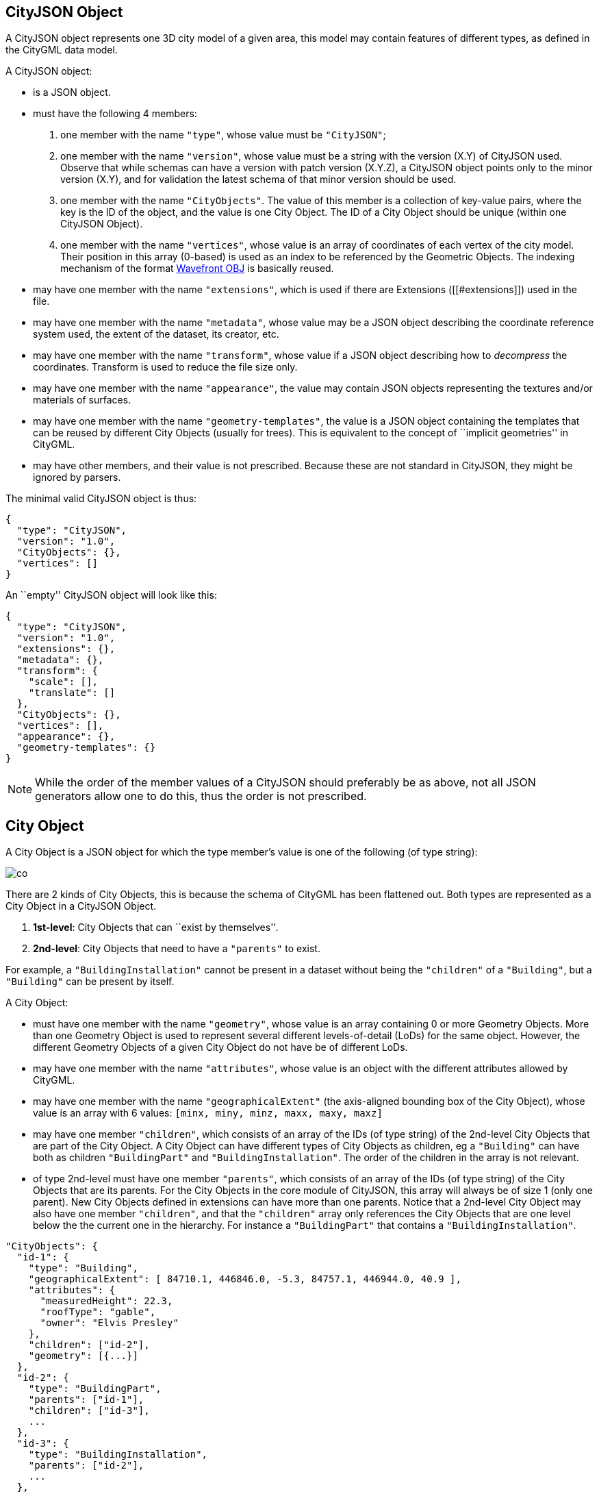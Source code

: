 == CityJSON Object

A CityJSON object represents one 3D city model of a given area, this
model may contain features of different types, as defined in the CityGML
data model.

A CityJSON object:

* is a JSON object.
* must have the following 4 members:
[arabic]
. one member with the name `"type"`, whose value must be `"CityJSON"`;
. one member with the name `"version"`, whose value must be a string
with the version (X.Y) of CityJSON used. Observe that while schemas can
have a version with patch version (X.Y.Z), a CityJSON object points only
to the minor version (X.Y), and for validation the latest schema of that
minor version should be used.
. one member with the name `"CityObjects"`. The value of this member is
a collection of key-value pairs, where the key is the ID of the object,
and the value is one City Object. The ID of a City Object should be
unique (within one CityJSON Object).
. one member with the name `"vertices"`, whose value is an array of
coordinates of each vertex of the city model. Their position in this
array (0-based) is used as an index to be referenced by the Geometric
Objects. The indexing mechanism of the format
https://en.wikipedia.org/wiki/Wavefront_.obj_file[Wavefront OBJ] is
basically reused.
* may have one member with the name `"extensions"`, which is used if
there are Extensions ([[#extensions]]) used in the file.
* may have one member with the name `"metadata"`, whose value may be a
JSON object describing the coordinate reference system used, the extent
of the dataset, its creator, etc.
* may have one member with the name `"transform"`, whose value if a JSON
object describing how to _decompress_ the coordinates. Transform is used
to reduce the file size only.
* may have one member with the name `"appearance"`, the value may
contain JSON objects representing the textures and/or materials of
surfaces.
* may have one member with the name `"geometry-templates"`, the value is
a JSON object containing the templates that can be reused by different
City Objects (usually for trees). This is equivalent to the concept of
``implicit geometries'' in CityGML.
* may have other members, and their value is not prescribed. Because
these are not standard in CityJSON, they might be ignored by parsers.

The minimal valid CityJSON object is thus:

[source,javascript]
----
{
  "type": "CityJSON",
  "version": "1.0",
  "CityObjects": {},
  "vertices": []
}
----

An ``empty'' CityJSON object will look like this:

[source,js]
----
{
  "type": "CityJSON",
  "version": "1.0",
  "extensions": {},
  "metadata": {},
  "transform": {
    "scale": [],
    "translate": []
  },
  "CityObjects": {},
  "vertices": [],
  "appearance": {},
  "geometry-templates": {}
}
----

[NOTE]
While the order of the member values of a CityJSON should
preferably be as above, not all JSON generators allow one to do this,
thus the order is not prescribed.

== City Object

A City Object is a JSON object for which the type member’s value is one
of the following (of type string):

image::figs/co.svg[]

There are 2 kinds of City Objects, this is because the schema of CityGML
has been flattened out. Both types are represented as a City Object in a
CityJSON Object.

[arabic]
. *1st-level*: City Objects that can ``exist by themselves''.
. *2nd-level*: City Objects that need to have a `"parents"` to exist.

For example, a `"BuildingInstallation"` cannot be present in a dataset
without being the `"children"` of a `"Building"`, but a `"Building"` can
be present by itself.

A City Object:

* must have one member with the name `"geometry"`, whose value is an
array containing 0 or more Geometry Objects. More than one Geometry
Object is used to represent several different levels-of-detail (LoDs)
for the same object. However, the different Geometry Objects of a given
City Object do not have be of different LoDs.
* may have one member with the name `"attributes"`, whose value is an
object with the different attributes allowed by CityGML.
* may have one member with the name `"geographicalExtent"` (the
axis-aligned bounding box of the City Object), whose value is an array
with 6 values: `[minx, miny, minz, maxx, maxy, maxz]`
* may have one member `"children"`, which consists of an array of the
IDs (of type string) of the 2nd-level City Objects that are part of the
City Object. A City Object can have different types of City Objects as
children, eg a `"Building"` can have both as children `"BuildingPart"`
and `"BuildingInstallation"`. The order of the children in the array is
not relevant.
* of type 2nd-level must have one member `"parents"`, which consists of
an array of the IDs (of type string) of the City Objects that are its
parents. For the City Objects in the core module of CityJSON, this array
will always be of size 1 (only one parent). New City Objects defined in
extensions can have more than one parents. Notice that a 2nd-level City
Object may also have one member `"children"`, and that the `"children"`
array only references the City Objects that are one level below the the
current one in the hierarchy. For instance a `"BuildingPart"` that
contains a `"BuildingInstallation"`.

[source,javascript]
----
"CityObjects": {
  "id-1": {
    "type": "Building",
    "geographicalExtent": [ 84710.1, 446846.0, -5.3, 84757.1, 446944.0, 40.9 ], 
    "attributes": { 
      "measuredHeight": 22.3,
      "roofType": "gable",
      "owner": "Elvis Presley"
    },
    "children": ["id-2"],
    "geometry": [{...}]
  },
  "id-2": {
    "type": "BuildingPart", 
    "parents": ["id-1"],
    "children": ["id-3"],
    ...
  },
  "id-3": {
    "type": "BuildingInstallation", 
    "parents": ["id-2"],
    ...
  },
  "id-4": {
    "type": "LandUse", 
    ...
  }
}
----

A minimal valid City Object (`"Building"` in this case, but any
1st-level could apply) is:

[source,javascript]
----
{
  "type": "Building", 
  "geometry": []
}
----

And a minimal 2nd-level valid City Object (`"BuildingPart"` in this
case, but any 2nd-level could apply) is:

[source,javascript]
----
{
  "type": "BuildingPart", 
  "parents": ["id-parent"],
  "geometry": []
}
----

=== Attributes

The attributes prescribed by CityGML differ per City Object, and can be
seen either in the
https://portal.opengeospatial.org/files/?artifact_id=47842[official
CityGML documentation v2.0.0] or in the schemas of CityJSON.

In CityJSON, any other attributes not prescribed by the CityGML data
model can be added with a JSON key-value pair (``owner'' in the example
above is one such attribute) in the `"attributes"` of a City Object.

All the City Objects have the following 3 possible attributes:

[arabic]
. `"class"`
. `"function"`
. `"usage"`

While CityGML does not prescribe the values for these, the Annex C of
the https://portal.opengeospatial.org/files/?artifact_id=47842[official
CityGML documentation v2.0.0] provides code lists that can be used. In
CityJSON, as can be seen in the schemas, the values should be a string,
thus either the name of the values should be used, or the code as a
string:

[source,javascript]
----
"CityObjects": {
  "id-1": {
    "type": "LandUse", 
    "attributes": { 
      "function": "Industry and Business"
    },
    "geometry": [{...}]
  },
  "id-2": {
    "type": "WaterBody", 
    "attributes": { 
      "class": "1010"
    },
    "geometry": [{...}]
  }
}
----

=== Building

Three City Objects are related to buildings: `"Building"`,
`"BuildingPart"`, and `"BuildingInstallation"`.

The geometry of both `"Building"` and `"BuildingPart"` can only be
represented with these Geometry Objects: (1) `"Solid"`, (2)
`"CompositeSolid"`, (3) `"MultiSurface"`.

The geometry of a `"BuildingInstallation"` object can be represented
with any of the Geometry Objects.

A City Object of type `"Building"` or `"BuildingPart"` may have a member
`"address"`, whose value is a JSON object describing the address. One
location (a `"MultiPoint"`) can be given, for instance to position the
front door inside the building.

As is the case in CityGML, the address information is specified using
the http://xml.coverpages.org/xnal.html[xAL address standard].

[source,javascript]
----
"CityObjects": {
  "id-1": {
    "type": "Building", 
    "attributes": { 
      "roofType": "gable"
    },
    "geographicalExtent": [ 84710.1, 446846.0, -5.3, 84757.1, 446944.0, 40.9 ],
    "children": ["id-56", "id-832", "mybalcony"]
  },
  "id-56": {
    "type": "BuildingPart", 
    "parents": ["id-1"],
    ...
  },
  "mybalcony": {
    "type": "BuildingInstallation", 
    "parents": ["id-1"],
    ...
  }
}
----

[source,javascript]
----
{
  "type": "Building", 
  "address": {
    "CountryName": "Canada",
    "LocalityName": "Chibougamau",
    "ThoroughfareNumber": "1",
    "ThoroughfareName": "rue de la Patate",
    "PostalCode": "H0H 0H0"
  },
}
----

=== Transportation

CityJSON uses 3 classes related to transportation (`"Road"`,
`"Railway"`, `"TransportSquare"`) and omits the ``Track'' from CityGML
because it simply can be a road with specific attributes.
`"TransportSquare"` is used to model for instance parking lots and
squares.

In CityGML, each of the 3 classes can have a number of ``TrafficArea''
and ``AuxiliaryTrafficArea'', which are defined as new surfaces. In
CityJSON, these surfaces do not need to be defined again since the road
surfaces become Semantic Surface Objects (with type `"TrafficArea"` or
`"AuxiliaryTrafficArea"`). That is, the surface representing a road
should be split into sub-surfaces (therefore forming a `"MultiSurface"`
or a `"CompositeSurface"`), and each of the sub-surfaces has semantics.

The geometry of a City Object of type `"Road"`, `"Railway"`,
`"TransportSquare"` can be of types `"MultiSurface"`,
`"CompositeSurface"` or `"MultiLineString"`.

[source,javascript]
----
"ma_rue": {
  "type": "Road", 
  "geometry": [{
    "type": "MultiSurface",
    "lod": 2,
    "boundaries": [
       [[0, 3, 2, 1, 4]], [[4, 5, 6, 666, 12]], [[0, 1, 5]], [[20, 21, 75]]
    ]
  }],
  "semantics": {
    "surfaces": [
      {
        "type": "TrafficArea",
        "surfaceMaterial": ["asphalt"],
        "function": "road"
      },
      {
        "type": "AuxiliaryTrafficArea",
        "function": "green areas"
      },
      {
        "type": "TrafficArea",
        "surfaceMaterial": ["dirt"],
        "function": "road"
      }
    ],
    "values": [0, 1, null, 2]
  }
}
----

=== TINRelief

The geometry of a City Object of type `"TINRelief"` can only be of type
`"CompositeSurface"`.

CityJSON does not define a specific Geometry Object for a TIN
(triangulated irregular network), it is simply a CompositeSurface for
which every surface is a triangle (thus a polygon having 3 vertices, and
no interior ring).

Notice that in practice any `"CompositeSurface"` is allowed for encoding
a terrain, and that arbitrary polygons could also be used (not just
triangles).

[source,javascript]
----
"myterrain01": {
  "type": "TINRelief", 
  "geographicalExtent": [ 84710.1, 446846.0, -5.3, 84757.1, 446944.0, 40.9 ],
  "geometry": [{
    "type": "CompositeSurface",
    "lod": 2,
    "boundaries": [
       [[0, 3, 2]], [[4, 5, 6]], [[0, 1, 5]], [[1, 2, 6]], [[2, 3, 7]], [[3, 0, 4]]
    ]
  }]    
}
----

=== WaterBody

The geometry of a City Object of type `"WaterBody"` can be of types:
`"MultiLineString"`, `"MultiSurface"`, `"CompositeSurface"`, `"Solid"`,
or `"CompositeSolid"`.

[source,javascript]
----
"mygreatlake": {
  "type": "WaterBody", 
  "attributes": {
    "usage": "leisure",
  },
  "geometry": [{
    "type": "Solid",
    "lod": 2,
    "boundaries": [
      [ [[0, 3, 2, 1]], [[4, 5, 6, 7]], [[0, 1, 5, 4]] ]
    ]
  }]    
}               
----

=== LandUse

The geometry of a City Object of type `"LandUse"` can be of type
`"MultiSurface"` or `"CompositeSurface"`.

[source,javascript]
----
"oneparcel": {
  "type": "LandUse", 
  "geometry": [{
    "type": "MultiSurface",
    "lod": 1,
    "boundaries": [
      [[0, 3, 2, 1]], [[4, 5, 6, 7]], [[0, 1, 5, 4]]
    ]
  }]    
}
----

=== PlantCover

The geometry of a City Object of type `"PlantCover"` can be of type
`"MultiSurface"` or `"MultiSolid"`.

[source,javascript]
----
"plants": {
  "type": "PlantCover", 
  "attributes": { 
    "averageHeight": 11.05
  },
  "geometry": [{
    "type": "MultiSolid",
    "lod": 2,
    "boundaries": [
      [
        [ [[0, 3, 2, 1]], [[4, 5, 6, 7]], [[0, 1, 5, 4]], [[10, 13, 22, 31]] ]
      ],
      [
        [ [[5, 34, 31, 12]], [[44, 54, 62, 74]], [[10, 111, 445, 222]], [[111, 123, 922, 66]] ]
      ]  
    ]
  }]    
}
----

=== SolitaryVegetationObject

The geometry of a City Object of type `"SolitaryVegetationObject"` can
be any of the following: `"MultiPoint"`, `"MultiLineString"`,
`"MultiSurface"`, `"CompositeSurface"`, `"Solid"`, or
`"CompositeSolid"`.

[source,javascript]
----
"onebigtree": {
  "type": "SolitaryVegetationObject", 
  "attributes": { 
    "trunkDiameter": 5.3,
    "crownDiameter": 11.0
  },
  "geometry": [{
    "type": "MultiPoint",
    "lod": 0,
    "boundaries": [1]
  }]
}
----

=== CityFurniture

The geometry of a City Object of type `"CityFurniture"` can be any of
the following: `"MultiPoint"`, `"MultiLineString"`, `"MultiSurface"`,
`"CompositeSurface"`, `"Solid"`, or `"CompositeSolid"`.

[source,javascript]
----
"stop": {
  "type": "CityFurniture", 
  "attributes": { 
    "function": "bus stop"
  },
  "geometry": [{
    "type": "MultiSurface",
    "lod": 2,
    "boundaries": [
      [[0, 3, 2, 1]], [[4, 5, 6, 7]], [[0, 1, 5, 4]]
    ]
  }]
}
----

=== GenericCityObject

The geometry of a City Object of type `"GenericCityObject"` can be any
of the following: `"MultiPoint"`, `"MultiLineString"`, `"MultiSurface"`,
`"CompositeSurface"`, `"Solid"`, or `"CompositeSolid"`.

[source,javascript]
----
"whatisthat": {
  "type": "GenericCityObject", 
  "attributes": { 
    "usage": "it's not clear"
  },
  "geometry": [{
    "type": "CompositeSurface",
    "lod": 1,
    "boundaries": [
      [[0, 3, 2, 1]], [[4, 5, 6, 7]], [[0, 1, 5, 4]]
    ]
  }]
}
----

=== Bridge

Four City Objects are related to bridges: `"Bridge"`, `"BridgePart"`,
`"BridgeInstallation"`, and `"BridgeConstructionElement"`.

The geometry of both `"Bridge"` and `"BridgePart"` can only be
represented with these Geometry Objects: (1) `"Solid"`, (2)
`"CompositeSolid"`, (3) `"MultiSurface"`.

The geometry of a `"BridgeInstallation"` or
`"BridgeConstructionElement"` object can be represented with any of the
Geometry Objects.

A City Object of type `"Bridge"` or `"BridgePart"` may have a member
`"address"`, whose value is a JSON object describing the address. One
location (a `"MultiPoint"`) can be given, for instance to locate the
front door inside the building.

[source,javascript]
----
"CityObjects": {
  "LondonTower": {
    "type": "Bridge", 
    "address": {
      "CountryName": "UK",
      "LocalityName": "London"
    },
    "children": ["Bext1", "Bext2", "Inst-2017-11-14"],
    "geometry": [{
      "type": "MultiSurface",
      "lod": 2,
      "boundaries": [
        [[0, 3, 2, 1]], [[4, 5, 6, 7]], [[0, 1, 5, 4]], [[1, 2, 6, 5]], [[2, 3, 7, 6]], [[3, 0, 4, 7]]
      ]
    }]    
  }
}
----

=== Tunnel

Three City Objects are related to tunnels: `"Tunnel"`, `"TunnelPart"`,
and `"TunnelInstallation"`.

The geometry of both `"Tunnel"` and `"TunnelPart"` can only be
represented with these Geometry Objects: (1) `"Solid"`, (2)
`"CompositeSolid"`, (3) `"MultiSurface"`.

The geometry of a `"TunnelInstallation"` object can be represented with
any of the Geometry Objects.

[source,javascript]
----
"CityObjects": {
  "Lærdalstunnelen": {
    "type": "Tunnel", 
    "attributes": { 
      "yearOfConstruction": 2000,
      "length": "24.5km"
    },
    "children": ["stoparea1"],
    "geometry": [{
      "type": "Solid",
      "lod": 2,
      "boundaries": [
        [ [[0, 3, 2, 1]], [[4, 5, 6, 7]], [[0, 1, 5, 4]] ]
      ]
    }] 
  }
}
----

=== CityObjectGroup

The CityGML concept of _groups_, where City Objects are aggregated based
on certain criteria (think of a neighbourhood for instance), is possible
in CityJSON. As in CityGML, the group is a City Object, and it can
contain, if needed, a geometry (the polygon representing the
neighbourhood for instance).

A City Object of type `"CityObjectGroup"` must have a member
`"members"`, whose value is an array of the IDs of the City Objects that
the group contains. Since a `"CityObjectGroup"` is also a City Object,
it can be part of another group.

[source,javascript]
----
"CityObjects": {
  "my-neighbourhood": {
    "type": "CityObjectGroup",
    "members": ["building1", "building2", "building666"]
  }
}
----

As for other City Objects, a City Object of type `"CityObjectGroup"` may
have a member `"geometry"`, although only one geometry is allowed in the
array of geometries. The `"lod"` property is rather meaningless, but is
used to enforce uniformity with all the other geometries. This geometry
could for instance be used to represent the boundary of a neighbourhood
in a city, and each building in it is listed in the group.

[source,javascript]
----
"CityObjects": {
  "my-neighbourhood": {
    "type": "CityObjectGroup",
    "members": ["building1", "building2"],
    "geometry": [{
      "type": "MultiSurface",
      "lod": 2,
      "boundaries": [ [[2, 4, 5]] ]
    }]
  }
}
----

== Geometry Objects

CityJSON defines the following 3D geometric primitives, all of which are
embedded in 3D space (and therefore their vertices have _(x, y, z)_
coordinates). The indexing mechanism of the format
https://en.wikipedia.org/wiki/Wavefront_.obj_file[Wavefront OBJ] is
reused, that is a geometry does not store the locations of its vertices,
but points to a vertex in a list (property `"vertices"` in the CityJSON
Object).

As is the case in CityGML, only linear and planar primitives are
allowed; no curves or parametric surfaces can be represented.

A Geometry object is a JSON object for which the type member’s value is
one of the following:

[arabic]
. `"MultiPoint"`
. `"MultiLineString"`
. `"MultiSurface"`
. `"CompositeSurface"`
. `"Solid"`
. `"MultiSolid"`
. `"CompositeSolid"`
. `"GeometryInstance"` (this is another type with different properties,
see [[#geometry-templates]])

A Geometry object:

* must have one member with the name `"lod"`, whose value is a number
identifying the level-of-detail (LoD) of the geometry. This can be
either an integer (following the CityGML standards), or a number
following the https://3d.bk.tudelft.nl/lod[improved LoDs by TU Delft]
* must have one member with the name `"boundaries"`, whose value is a
hierarchy of arrays (the depth depends on the Geometry object) with
integers. An integer refers to the index in the `"vertices"` array of
the CityJSON object, and it is 0-based (ie the first element in the
array has the index ``0'', the second one ``1'', etc.).
* may have one member `"semantics"`, whose value is a JSON Object, as
defined below.
* may have one member `"material"`, whose value is a JSON Object, as
defined below.
* may have one member `"texture"`, whose value is a JSON Object, as
defined below.

[NOTE]
There is _no_ Geometry Object for MultiGeometry. Instead, for the
`"geometry"` member of a CityObject, the different geometries may be
enumerated in the array (all with the same value for the member
`"lod"`).

=== The coordinates of the vertices

A CityJSON must have one member named `"vertices"`, whose value is an
array of coordinates of each vertex of the city model. Their position in
this array (0-based) is used to represent the Geometric Objects.

* one vertex must be an array with exactly 3 values, representing the
_(x,y,z)_ location of the vertex.
* the array of vertices may be empty.
* vertices may be repeated

[source,javascript]
----
"vertices": [
  [0.0, 0.0, 0.0],
  [1.0, 0.0, 0.0],
  [0.0, 0.0, 0.0],
  ...
  [1.0, 0.0, 0.0],
  [8523.134, 487625.134, 2.03]
]
----

=== Arrays to represent boundaries

The depth of the hierarchy of arrays depends on the Geometry object, and
is as follows.

* A `"MultiPoint"` has an array with the indices of the vertices; this
array can be empty.
* A `"MultiLineString"` has an array of arrays, each containing the
indices of a LineString
* A `"MultiSurface"`, or a `"CompositeSurface"`, has an array containing
surfaces, each surface is modelled by an array of array, the first array
being the exterior boundary of the surface, and the others the interior
boundaries.
* A `"Solid"` has an array of shells, the first array being the exterior
shell of the solid, and the others the interior shells. Each shell has
an array of surfaces, modelled in the exact same way as a
MultiSurface/CompositeSurface.
* A `"MultiSolid"`, or a `"CompositeSolid"`, has an array containing
solids, each solid is modelled as above.

[NOTE]
JSON does not allow comments, the comments in the example below
(C++ style: `//-- my comments`) are only to explain the cases, and
should be removed.

[source,javascript]
----
{
  "type": "MultiPoint",
  "lod": 1,
  "boundaries": [2, 44, 0, 7]
}
----

[source,javascript]
----
{
  "type": "MultiLineString",
  "lod": 1,
  "boundaries": [
    [2, 3, 5], [77, 55, 212]
  ]  
}
----

[source,javascript]
----
{
  "type": "MultiSurface",
  "lod": 2,
  "boundaries": [
    [[0, 3, 2, 1]], [[4, 5, 6, 7]], [[0, 1, 5, 4]]
  ]
}
----

[source,javascript]
----
{
  "type": "Solid",
  "lod": 2,
  "boundaries": [
    [ [[0, 3, 2, 1, 22]], [[4, 5, 6, 7]], [[0, 1, 5, 4]], [[1, 2, 6, 5]] ], //-- exterior shell
    [ [[240, 243, 124]], [[244, 246, 724]], [[34, 414, 45]], [[111, 246, 5]] ] //-- interior shell
  ]
}
----

[source,javascript]
----
{
  "type": "CompositeSolid",
  "lod": 3,
  "boundaries": [
    [ //-- 1st Solid
      [ [[0, 3, 2, 1, 22]], [[4, 5, 6, 7]], [[0, 1, 5, 4]], [[1, 2, 6, 5]] ],
      [ [[240, 243, 124]], [[244, 246, 724]], [[34, 414, 45]], [[111, 246, 5]] ]
    ],
    [ //-- 2st Solid
      [ [[666, 667, 668]], [[74, 75, 76]], [[880, 881, 885]], [[111, 122, 226]] ] 
    ]    
  ]
}
----

=== Semantics of geometric primitives

A Semantic Object is a JSON object representing the semantics of a
primitive of a geometry (e.g. a surface of a building). It may also
represent other attributes of the primitive (e.g. the slope of the roof
or the solar potential). For surfacic and volumetric geometries
(e.g. `MultiSurface`, `Solid` and `MultiSolid`), a primitive is a
surface. If a geometry is a `MultiPoint` or a `MultiLineString`, then
the primitives are its respective sub-parts: points and linestrings.

A Semantic Object:

* must have one member with the name `"type"`, whose value is one of the
allowed value. These depend on the City Object, see below.
* may have an attribute `"parent"`, whose value is an integer pointing
to another Semantic Object of the same geometry (index of it, 0-based).
This is used to explicitly represent to which wall or roof a window or
door belongs to; there can be only one parent.
* may have an attribute `"children"`, whose value is an array of
integers pointing to other Semantic Objects of the same geometry (index
of it, 0-based). This is used to explicitly represent the openings
(windows and doors) of walls and roofs.
* may have other attributes in the form of a JSON key-value pair, where
the value must not be a JSON object (but a
string/number/integer/boolean).

[source,javascript]
----
{
  "type": "RoofSurface",
  "slope": 16.4,
  "children": [2, 37],
  "solar-potential": 5
}

{
  "type": "Window",
  "parent": 2,
  "type-glass": "HR++"
}
----

`"Building"`, `"BuildingPart"`, and `"BuildingInstallation"` can have
the following semantics for (LoD0 to LoD3; LoD4 is omitted):

* `"RoofSurface"`
* `"GroundSurface"`
* `"WallSurface"`
* `"ClosureSurface"`
* `"OuterCeilingSurface"`
* `"OuterFloorSurface"`
* `"Window"`
* `"Door"`

For `"WaterBody"`:

* `"WaterSurface"`
* `"WaterGroundSurface"`
* `"WaterClosureSurface"`

For Transportation (`"Road"`, `"Railway"`, `"TransportSquare"`):

* `"TrafficArea"`
* `"AuxiliaryTrafficArea"`

Because in one given City Object (say a `"Building"`) several primitives
can have the same semantics (think of a complex building that has been
triangulated, there can be dozens of triangles used to model the same
surface), a Semantic Object has to be declared once, and each of the
primitives that are represented by it points to it. This is achieved by
first declaring all the Semantic Objects in an array, and then having an
array where each primitive links to Semantic Objects (position in the
array).

A Geometry object:

* may have one member with the name `"semantics"`, whose values are two
properties: `"surfaces"` and `"values"`. Both have to be present.
* the value of `"surfaces"` is an array of Semantic Objects.
* the value of `"values"` is a hierarchy of arrays with integers. The
depth depends on the Geometry object: for `MultiPoint` and
`MultiLineString` this is a simple array of integers; for any other
geometry type it is two less than the array `"boundaries"`. An integer
refers to the index in the `"surfaces"` array of the same geometry, and
it is 0-based. If one surface has no semantics, a value of `null` must
be used.

[NOTE]
*CAUTION:* For legacy reasons, we use `"surfaces"` to name the
array of Semantic Object. Nevertheless, this property is used for points
and linestrings of `MultiPoints` and `MultiLineStrings`, as well.

[source,javascript]
----
{
  "type": "MultiSurface",
  "lod": 2,
  "boundaries": [
    [[0, 3, 2, 1]], [[4, 5, 6, 7]], [[0, 1, 5, 4]], [[0, 2, 3, 8]], [[10, 12, 23, 48]]
  ],
  "semantics": {
    "surfaces" : [
      {
        "type": "WallSurface",
        "slope": 33.4,
        "children": [2]
      }, 
      {
        "type": "RoofSurface",
        "slope": 66.6
      },
      {
        "type": "Door",
        "parent": 0,
        "colour": "blue"
      }
    ],
    "values": [0, 0, null, 1, 2]
  }
}
----

[NOTE]
A `null` value is used to specify that a given surface has no
semantics, but to avoid having arrays filled with `null`, it is also
possible to specify `null` for a shell or a whole Solid in a MultiSolid,
the `null` propagates to the nested arrays.

[source,javascript]
----
{
   "type": "CompositeSolid",
   "lod": 2,
   "boundaries": [
     [ //-- 1st Solid
       [ [[0, 3, 2, 1, 22]], [[4, 5, 6, 7]], [[0, 1, 5, 4]], [[1, 2, 6, 5]] ]
     ],
     [ //-- 2nd Solid
       [ [[666, 667, 668]], [[74, 75, 76]], [[880, 881, 885]], [[111, 122, 226]] ] 
     ]    
   ],
   "semantics": {
     "surfaces" : [
       {      
         "type": "RoofSurface",
       }, 
       {
         "type": "WallSurface",
       }
     ],
     "values": [
       [ //-- 1st Solid
         [0, 1, 1, null]
       ],
       [ //-- 2nd Solid get all null values
         null
       ]
     ]
   }
 }  
----

=== Geometry templates

CityGML’s Implicit Geometries, better known in computer graphics as
_templates_, are one method to compress files since the geometries (such
as benches, lamp posts, and trees), need only be defined once. In
CityJSON, they are implemented differently from what is specified in
CityGML: they are defined separately in the file, and each template can
be reused. By contrast, in CityGML, the geometry used for a given City
Object is reused by other City Objects, there is thus no central
location where all templates are stored.

The Geometry Templates are defined as a JSON object that:

* must have one member with the name `"templates"`, whose value is an
array of Geometry Objects.
* must have one member with the name `"vertices-templates"`, whose value
is an array of coordinates of each vertex of the templates (0-based
indexing). The reason the vertices index are not global is to ensure
that operations on the vertices (eg for CRS transformation, for
[[#transform-object]], or calculating the bounding box of a dataset)
will not be affected by the templates (since they will often be defined
locally, and translated/rotated/scaled to their final position).

[source,javascript]
----
"geometry-templates": {
  "templates": [
    {
      "type": "MultiSurface",
      "lod": 2,
      "boundaries": [ 
         [[0, 3, 2, 1]], [[4, 5, 6, 7]], [[0, 1, 5, 4]]
      ]
    },
    {
      "type": "MultiSurface",
      "lod": 1,
      "boundaries": [ 
         [[1, 2, 6, 5]], [[2, 3, 7, 6]], [[3, 0, 4, 7]]
      ]
    }
  ],
  "vertices-templates": [
    [0.0, 0.5, 0.0],
    ...
    [1.0, 1.0, 0.0],
    [0.0, 1.0, 0.0]
  ]
}
----

A given template can be used as the geometry (or as one of the
geometries) of a City Object. A new JSON object of type
`"GeometryInstance"` is defined, and it:

* must have one member with the name `"template"`, whose value is the
position of the template in the `"geometry-templates"` (0-indexing).
* must have one member with the name `"boundaries"`, whose value is an
array containing only one vertex index, which refers to one vertex in
the `"vertices"` property of a CityJSON file. (This is the reference
point from which the transformations are applied, it is the
``referencePoint'' in CityGML.)
* must have one member with the name `"transformationMatrix"`, whose
value is a 4x4 matrix (thus 16 values in an array) defining the the
rotation/translation/scaling of the template (as defined in the CityGML
2.0.0 documentation).

[source,javascript]
----
{
  "type": "SolitaryVegetationObject", 
  "geometry": [
    {
      "type": "GeometryInstance",
      "template": 0,
      "boundaries": [372]
      "transformationMatrix": [
        2.0, 0.0, 0.0, 0.0,
        0.0, 2.0, 0.0, 0.0,
        0.0, 0.0, 2.0, 0.0,
        0.0, 0.0, 0.0, 1.0
      ]
    }
  ]
}
----

[NOTE]
The CityJSON website has a
https://www.cityjson.org/help/dev/realcoords/[page to help developers to
calculate coordinates] for Geometry Templates and other Geometry
Objects.

== Transform Object

To reduce the size of a CityJSON object (and thus the size of files), it
is possible to represent the coordinates of the vertices with integer
values, and store the scale factor and the translation needed to obtain
the original coordinates (stored with floats/doubles). To use
compression, a CityJSON object may have one member `"transform"`, whose
values are 2 mandatory JSON objects (`"scale"` and `"translate"`), both
arrays with 3 values.

The
https://github.com/topojson/topojson-specification/blob/master/README.md#212-transforms[scheme
of TopoJSON (called quantization)] is reused, and here we simply add a
third coordinate because our vertices are embedded in 3D space.

If a CityJSON object has a member `"transform"`, then only the
`"vertices"` at the root of the CityJSON object are affected, the
vertices for the Geometric templates and textures are not.

To obtain the real position of a given vertex _v_, we must take the 3
values _vi_ listed in the `"vertices"` member and:

....
v[0] = (vi[0] * ["transform"]["scale"][0]) + ["transform"]["translate"][0]
v[1] = (vi[1] * ["transform"]["scale"][1]) + ["transform"]["translate"][1]
v[2] = (vi[2] * ["transform"]["scale"][2]) + ["transform"]["translate"][2]
....

If the CityJSON file does not have a `"transform"` member, then the
values of the vertices must be read as-is.

[source,javascript]
----
"transform": {
    "scale": [0.01, 0.01, 0.01],
    "translate": [4424648.79, 5482614.69, 310.19]
}
----

== Metadata

The metadata related to the 3D city model may be stored in a JSON object
that may have different members, as follows. Many of the members in
https://www.iso.org/standard/53798.html[ISO19115] are used, and a few
are added because they are useful in 3D in a city modelling context (eg
`"presentLoDs"` and `"thematicModels"`). To see all the possible ones,
look at the schema file
https://3d.bk.tudelft.nl/schemas/cityjson/[metadata.schema.json] of a
given version.

[source,javascript]
----
"metadata": {
  "datasetTitle": "3D city model of Chibougamau, Canada",
  "datasetReferenceDate": "1977-02-28",
  "geographicLocation": "Chibougamau, Québec, Canada",
  "referenceSystem": "urn:ogc:def:crs:EPSG::2355",
  "geographicalExtent": [ 84710, 346846, 5, 84757, 346944, 40 ],
  "datasetPointOfContact": {
    "contactName": "3D Geoinformation Group",
    "phone": "+31-6666666666",
    "address": "Delft University of Technology, the Netherlands",
    "emailAddress": "elvis@tudelft.nl",
    "contactType": "organization",
    "website": "https://3d.bk.tudelft.nl"
  },
  "metadataStandard": "ISO 19115 - Geographic Information - Metadata",
  "metadataStandardVersion": "ISO 19115:2014(E)"
}
----

=== CRS

The coordinate reference system (CRS) may be given as a string.
http://www.opengeospatial.org/ogcna/[OGC CRS URNs] such as
`"urn:ogc:def:crs:EPSG::7415"` are favoured over the legacy ones such as
`"EPSG:7415"`:

For instance, for the
http://www.spatialreference.org/ref/epsg/7415/[Dutch national CRS in
3D]:

[source,javascript]
----
"metadata": {
  "referenceSystem": "urn:ogc:def:crs:EPSG::7415"
}
----

Be aware that the CRS should be a three-dimensional one, ie the
elevation/height values should be with respect to a specific datum.

[NOTE]
Unlike in (City)GML where each object can have a different CRS (eg
a wall of a building could theoretically have a different from the other
walls used to represent the building), in CityJSON all the city objects
need to be in the same CRS.

=== Geographic Extent (bbox)

While this can be extracted from the dataset itself, it is useful to
store it. It may be stored as an array with 6 values:
`[minx, miny, minz, maxx, maxy, maxz]`

[source,javascript]
----
"metadata": {
  "geographicalExtent": [ 84710.1, 446846.0, -5.3, 84757.1, 446944.0, 40.9 ]
}
----

=== Geographic location

The name of an area or a city.

[source,javascript]
----
"metadata": {
  "geographicLocation": "Chibougamau, Québec, Canada"
}
----

=== Topic Category

A one-word category, the possible values are enumerated in the Table
B.3.30 of the https://www.iso.org/standard/53798.html[ISO19115-1:2014
document]

[source,javascript]
----
"metadata": {
  "datasetTopicCategory": "planningCadastre"
}
----

=== Lineage

It is possible to give the lineage of one or more city objects in the
datasets. This allows us to document how certain city objects were
reconstructed; if many were with the same method then their IDs should
simply be listed in `"featureID"`.

[source,javascript]
----
"lineage": [
  {
    "featureIDs": ["id-1", "id-2", "id-8235"],
    "source": [
      {
        "description": "Source of Terrain Data",
        "sourceSpatialResolution": "10 points/m2",
        "sourceReferenceSystem": "urn:ogc:def:crs:EPSG::4326"
      }
    ],
    "processStep": {
      "description" : "Processing of Terrain Data using 3dfier",
      "processor": {
        "contactName": "3D Geoinformation Group",
    "phone": "+31-6666666666",
      "address": "Delft University of Technology, the Netherlands",
      "emailAddress": "3d.bk@tudelft.nl",
      "contactType": "organization",
      "website": "https://3d.bk.tudelft.nl"
      }
    }
  }
 ]
----

[NOTE]
====
JSON does not have a date type, and thus the representations
defined by https://tools.ietf.org/html/rfc3339#section-5.6[RFC 3339,
Section 5.6] should be used. A simple date is `"full-date"` (thus
`"1977-07-11"` as a string), and should be used for the metadata above.

Other attributes in a CityJSON object can also have a date with a time,
and such an attribute is specified as a `"full-time"`. For example
`"1985-04-12T23:20:50.52Z"` (stored as a string).
====


== Appearance Object

Both textures and materials are supported in CityJSON, and the same
mechanisms used in CityGML are reused, so the conversion back-and-forth
is easy. The material is represented with the
http://www.web3d.org/documents/specifications/19775-1/V3.2/Part01/components/shape.html#Material[X3D]
specifications, as is the case for CityGML. For the texture, the
https://www.khronos.org/collada/[COLLADA standard] is reused, as is the
case for CityGML. However:

* the CityGML class `GeoreferencedTexture` is not supported.
* the CityGML class `TexCoordGen` is not supported, ie one must specify
the UV coordinates in the texture files.
* the major difference is that in CityGML each Material/Texture object
keeps a list of the primitives using it, while in CityJSON it is the
opposite: if a primitive has a Material/Texture then it is stated with
the primitive (with a link to it).

An Appearance Object is a JSON object that

* may have one member with the name `"materials"`, whose value is an
array of Material Objects.
* may have one member with the name `"textures"`, whose value is an
array of Texture Objects.
* may have both `"materials"` and `"textures"`.
* may have one member with the name `"vertex-texture"`, whose value is
an array of coordinates of each so-called UV vertex of the city model.
* may have one member with the name `"default-theme-texture"`, whose
value is the name of the default theme for the appearance (a string).
This can be used if geometries have more than one textures, so that a
viewer displays the default one.
* may have one member with the name `"default-theme-material"`, whose
value is the name of the default theme for the material (a string). This
can be used if geometries have more than one textures, so that a viewer
displays the default one.

[source,javascript]
----
"appearance": {
  "materials": [],
  "textures":[],
  "vertices-texture": [],
  "default-theme-texture": "myDefaultTheme1",
  "default-theme-material": "myDefaultTheme2"
}
----

=== Geometry Object having material(s)

Each surface in a Geometry Object can have one or more materials
assigned to it. To store the material of a surface, a Geometry Object
may have a member `"material"`, the value of this member is a collection
of key-value pairs, where the key is the _theme_ of the material, and
the value is one JSON object that must contain either:

* one member `"values"`, whose value is a hierarchy of arrays with
integers. Each integer refers to the position (0-based) in the
`"materials"` member of the `"appearance"` member of the CityJSON
object. If a surface has no material, then `null` should be used in the
array. The depth of the array depends on the Geometry object, and is
equal to the depth of the `"boundary"` array minus 2, because each
surface (`[[]]`) gets one material.
* one member `"value"`, whose value is one integer referring to the
position (0-based) in the `"materials"` member of the `"appearance"`
member of the CityJSON object. This is used because often the materials
are used to colour full objects, and repetition of materials is not
necessary.

In the following, the Solid has 4 surfaces, and there are 2 themes
(``irradiation'' and ``irradiation-2''). These could represent, for
instance, the different colours based on different scenarios of an solar
irradiation analysis. Notice that the last surface gets no material (for
both themes), thus `null` is used.

[source,javascript]
----
{
  "type": "Solid",
  "lod": 2,
  "boundaries": [
    [ [[0, 3, 2, 1]], [[4, 5, 6, 7]], [[0, 1, 5, 4]], [[1, 2, 6, 5]] ] 
  ],
  "material": {
    "irradiation": { 
      "values": [[0, 0, 1, null]] 
    },
    "irradiation-2": { 
      "values": [[2, 2, 1, null]] 
    }
  }
}
----

=== Geometry Object having texture(s)

To store the texture(s) of a surface, a Geometry Object may have a
member with the value `"texture"`, its value is a collection of
key-value pairs, where the key is the _theme_ of the textures, and the
value is one JSON object that must contain one member `"values"`, whose
value is a hierarchy of arrays with integers. For each ring of each
surface, the first value refers to the position (0-based) in the
`"textures"` member of the `"appearance"` member of the CityJSON object.
The other indices refer to the UV positions of the corresponding
vertices (as listed in the `"boundaries"` member of the geometry). Each
array representing a ring therefore has one more value than that to
store its vertices.

The depth of the array depends on the Geometry object, and is equal to
the depth of the `"boundary"` array.

In the following, the Solid has 4 surfaces, and there are 2 themes:
``winter-textures'' and ``summer-textures'' could for instance represent
the textures during winter and summer.. Notice that the last 2 surfaces
of the first theme gets no material, thus `null` is used.

[source,javascript]
----
{
  "type": "Solid",
  "lod": 2,
  "boundaries": [
    [ [[0, 3, 2, 1]], [[4, 5, 6, 7]], [[0, 1, 5, 4]], [[1, 2, 6, 5]] ] 
  ],
  "texture": {
    "winter-textures": {
      "values": [
        [ [[0, 10, 23, 22, 21]], [[0, 1, 2, 6, 5]], [[null]], [[null]] ]                  
      ]
    },
    "summer-textures": {
      "values": [
        [ [[1, 10, 23, 22, 21]], [[1, 1, 2, 6, 5]], [[1, 66, 12, 64, 5]], [[2, 99, 21, 16, 25]] ]                  
      ]      
    }
  }     
}        
----

=== Material Object

A Material Object:

* must have one member with the name `"name"`, whose value is a string
identifying the material.
* may have the following members (their meaning is explained
http://www.web3d.org/documents/specifications/19775-1/V3.2/Part01/components/shape.html#Material[there]):
[arabic]
. `"ambientIntensity"`, whose value is a number between 0.0 and 1.0
. `"diffuseColor"`, whose value is an array with 3 numbers between 0.0
and 1.0 (RGB colour)
. `"emissiveColor"`, whose value is an array with 3 numbers between 0.0
and 1.0 (RGB colour)
. `"specularColor"`, whose value is an array with 3 numbers between 0.0
and 1.0 (RGB colour)
. `"shininess"`, whose value is a number between 0.0 and 1.0
. `"transparency"`, whose value is a number between 0.0 and 1.0 (1.0
being completely transparent)
. `"isSmooth"`, whose value is a Boolean value, is defined in CityGML as
``a hint for normal interpolation. If this boolean flag is set to true,
vertex normals should be used for shading (Gouraud shading). Otherwise,
normals should be constant for a surface patch (flat shading).''

[source,javascript]
----
"materials": [
  {
    "name": "roofandground",
    "ambientIntensity":  0.2000,
    "diffuseColor":  [0.9000, 0.1000, 0.7500],
    "emissiveColor": [0.9000, 0.1000, 0.7500],
    "specularColor": [0.9000, 0.1000, 0.7500],
    "shininess": 0.2,
    "transparency": 0.5,
    "isSmooth": false
  },
  {
    "name": "wall",
    "ambientIntensity":  0.4000,
    "diffuseColor":  [0.1000, 0.1000, 0.9000],
    "emissiveColor": [0.1000, 0.1000, 0.9000],
    "specularColor": [0.9000, 0.1000, 0.7500],
    "shininess": 0.0,
    "transparency": 0.5,
    "isSmooth": true
  }            
]
----

=== Texture Object

A Texture Object:

* must have one member with the name `"type"`, whose value is a string
with either ``PNG'' or ``JPG'' as value
* must have one member with the name `"image"`, whose value is a string
with the name of the file. This file can be a URL (eg
`"http://www.hugo.com/filename.jpg"`), a relative path (eg
`"appearances/myroof.jpg"`), or an absolute path (eg
`"/home/elvis/mycityjson/appearances/myroof.jpg"`).
* may have one member with the name `"wrapMode"`, whose value can be any
of the following: `"none"`, `"wrap"`, `"mirror"`, `"clamp"`, or
`"border"`.
* may have one member with the name `"textureType"`, whose value can be
any of the following: `"unknown"`, `"specific"`, or `"typical"`.
* may have one member with the name `"borderColor"`, whose value is an
array with 4 numbers between 0.0 and 1.0 (RGBA colour).

[source,javascript]
----
"textures": [
  {
    "type": "PNG",
    "image": "http://www.hugo.com/filename.jpg"
  },
  {
    "type": "JPG",
    "image": "appearances/myroof.jpg",
    "wrapMode": "wrap",
    "textureType": "unknown",
    "borderColor": [0.0, 0.1, 0.2, 1.0]
  }      
]
----

=== Vertices-texture Object

A Appearance Object may have one member named `"vertices-texture"`,
whose value is an array of the _(u,v)_ coordinates of the vertices used
for texturing surfaces. Their position in this array (0-based) is used
by the `"texture"` member of the Geometry Objects.

* the array of vertices may be empty.
* one vertex must be an array with exactly 2 values, representing the
_(u,v)_ coordinates.
* The value of _u_ and _v_ must be between 0.0 and 1.0.
* vertices may be repeated

[source,javascript]
----
"vertices-texture": [
  [0.0, 0.5],
  [1.0, 0.0],
  [1.0, 1.0],
  [0.0, 1.0]
]
----

== Extensions

CityJSON uses http://json-schema.org/[JSON Schemas] to document and
validate the data model, schemas should be seen as basically validating
the syntax of a JSON document.

A CityJSON _Extension_ is a JSON file that allows us to document how the
core data model of CityJSON may be extended, and to validate CityJSON
files. This is conceptually akin to the _Application Domain Extensions_
(ADEs) in CityGML; see Section 10.13 of the
https://portal.opengeospatial.org/files/?artifact_id=47842[official
CityGML documentation].

The following 3 cases for extension are possible:

[arabic]
. Adding new complex attributes to existing City Objects
. Adding new properties at the root of a document
. Creating a new City Object, or ``extending'' one, and defining complex
geometries

[NOTE]
====
While Extensions are less flexible than CityGML ADEs (inheritance
and namespaces are for instance not supported, and less customisation is
possible), it should be noted that the flexibility of ADEs comes at a
price: the software processing an extended CityGML file will not
necessarily know what structure to expect. There is ongoing work to use
the ADE schemas to automatically do this, but this currently is not
supported by most software. Viewers might not be affected by ADEs
because the geometries are usually not changed by an ADE. However,
software parsing the XML to extract attributes and features might not
work directly (and thus specific code would need to be written).

CityJSON Extensions are designed such that they can be read and
processed by standard CityJSON software, often no changes in the parsing
code is required. This is achieved by enforcing a set of simple rules,
as defined below, when adding new City Objects. If these are followed,
then a CityJSON file containing Extensions will be seen as a
``standard'' CityJSON file.
====


=== Using an Extension in a CityJSON file

An Extension should be given a name (eg ``Noise'') and the URL of the
Extension file should be given, along with the version that is used for
this file. It is expected that the Extension is publicly available at
the URL, and can be downloaded.

Several Extensions can be used in a single file, each one is indexed by
its name in the `"extensions"` JSON object. In the example below we have
2 Extensions: one named ``Noise'' and one named ``Solar_Potential''.

[source,javascript]
----
{
  "type": "CityJSON",
  "version": "1.0",
  "extensions": {
    "Noise": {
      "url" : "https://someurl.org/noise.json",
      "version": "1.0"
    },
    "Solar_Potential": {
      "url" : "https://someurl.org/solar.json",
      "version": "0.8"
    }
  },
  "CityObjects": {},
  "vertices": []
}
----

=== The Extension file

A CityJSON Extension is a JSON object, and it must have the following 7
members:

[arabic]
. one member with the name `"type"`, whose value must be
`"CityJSON_Extension"`;
. one member with the name `"name"`, whose value must be a string
identifying the extension;
. one member with the name `"uri"`, whose value must be a string with
the URI of the location of the schema where the JSON object is located;
. one member with the name `"version"`, whose value must be a string
identifying the version of the Extension;
. one member with the name `"extraRootProperties"`, whose value must be
a JSON object; its content is part of a JSON schema (explained below),
or an empty object;
. one member with the name `"extraAttributes"`, whose value must be a
JSON object; its content is part of a JSON schema (explained below), or
an empty object;
. one member with the name `"extraCityObjects"`, whose value must be a
JSON object; its content is part of a JSON schema (explained below), or
an empty object;

[source,javascript]
----
{
  "type": "CityJSON_Extension",
  "name": "Noise",
  "uri": "https://someurl.org/noise.json",
  "version": "0.1",
  "description": "Extension to model the noise"
  "extraRootProperties": {},     
  "extraAttributes": {},
  "extraCityObjects": {}
}
----

A CityJSON Extension object must be in a standalone file and it must be
located in a folder `/extensions` in the folder where the CityJSON
schemas are located. For a new extension `noise.json` the following
structure would result:

[source,console]
----
|-- appearance.schema.json
|-- cityjson.schema.json
|-- cityobjects.schema.json
|-- geomprimitives.schema.json
|-- geomtemplates.schema.json
|-- metadata.schema.json
|-- /extensions
    |-- noise.json
----

This also means that if an element of the Extension reuses or references
structures defined in the schemas of CityJSON, then the relative path
`../` must be used. An example would be to reuse the Solid type would
be:

[source,javascript]
----
"items": {
  "oneOf": [
    {"$ref": "../geomprimitives.json#/Solid"}
  ]
}
----

=== Case 1: Adding new complex attributes to existing City Objects

One of the philosophies of JSON is ``schema-less'', which means that one
is allowed to define new properties for the JSON objects without
documenting them in a JSON schema (watch out: this does _not_ mean that
JSON cannot have schemas!). While this is in contrast to CityGML (and
GML as a whole) where the schemas are central, the schemas of CityJSON
(schema) are partly following that philosophy. That is, for a given City
Object, the ``allowed'' properties/attributes are listed in the schema,
but it is not an error to add new ones. The ``official validator'' of
CityJSON (https://github.com/cityjson/cjio[cjio] with the option
`--validate`) does more than simply validate a dataset against the
schemas, and will return a _warning_ if an attribute is not in the
schema, but it is not considered as invalid in CityJSON.

In brief, if one wants to simply add a new attribute to a given
`"Building"`, say to document its colour (`"colour": "red"`), the
easiest way is just to add a property to the City Object (notice that
`"storeysAboveGround"` is an allowed attributes to buildings):

[source,javascript]
----
{
  "type": "Building", 
  "attributes": { 
    "storeysAboveGround": 2,
    "colour": "red"
  },
  "geometry": [...]
}
----

It is also possible to add, and document in a schema, complex
attributes, for example if we wanted to have the colour of the buildings
as a RGBA value (red-green-blue-alpha):

[source,javascript]
----
{
  "type": "Building", 
  "attributes": { 
    "storeysAboveGround": 2,
    "+colour": {
      "rgba": [255, 255, 255, 1],
    },
  },
  "geometry": [...]
}
----

Another example would be to store the area of the parcel of a building,
and also to document the unit of measurement (UoM):

[source,javascript]
----
{
  "type": "Building", 
  "attributes": { 
    "storeysAboveGround": 2,
    "+area-parcel": {
      "value": 437,
      "uom": "m2"
    } 
  },
  "geometry": [...]
}
----

For these 2 cases, the CityJSON Extension object would look like the
snippet below. Notice that `"extraAttributes"` may have several
properties (the types of the City Objects are the possibilities) and
then each of these have as properties the new attributes (there can be
several).

An extra attribute must start with a `"+"`; notice that it is good
practice to prepend the attribute with the name of the Extension, to
avoid that 2 attributes from 2 different extensions have the same name.

The value of the property is a JSON schema, this schema can reference
and reuse JSON objects already defined in the CityJSON schemas.

[source,javascript]
----
"extraAttributes": {
  "Building": {
    "+colour": {
      "type": "object",
      "properties": {
        "rgba": {
          "type": "array",
          "items": {"type": "number"},
          "minItems": 4,    
          "maxItems": 4
        }
      },
      "required": ["rgba"],
      "additionalProperties": false
    },
    "+area-parcel": {
      "type": "object",
      "properties": {
        "value": { "type": "number" },
        "uom": { "type": "string", "enum": ["m2", "feet2"] }
      },
      "required": ["value", "uom"],
      "additionalProperties": false
    }      
  } 
}
----

=== Case 2: Adding new properties at the root of a document

It is allowed to add a new property at the root of a CityJSON file, but
if one wants to document it in a schema, then this property must start
with a `"+"`. Imagine we wanted to store some census data for a given
neighbourhood for which we have a CityJSON file, then we could define
the extra root property `"+census"` as follows:

[source,javascript]
----
"extraRootProperties": {
  "+census": {
    "type": "object",
    "properties": {
      "percent_men": { 
        "type": "number",
        "minimum": 0.0,
        "maximum": 100.0
      },
      "percent_women": { 
        "type": "number",
        "minimum": 0.0,
        "maximum": 100.0
      }
    }
  }
}
----

And a CityJSON file would look like this:

[source,javascript]
----
{
  "type": "CityJSON",
  "version": "0.9",
  "CityObjects": {...},
  "vertices": [...],
  "+census": {
    "percent_men": 49.5,
    "percent_women": 51.5
  }
}
----

=== Case 3: Creating/extending new City Objects

The creation of a new City Object is done by defining it in the CityJSON
Extension object in the `"extraCityObjects"` property:

[source,javascript]
----
"extraCityObjects": {
  "+NoiseBuilding": {
    "allOf": [
      { "$ref": "../cityobjects.json#/_AbstractBuilding" },
      {
        "properties": {
          "type": { "enum": ["+NoiseBuilding"] },
          "toplevel": {"type": "boolean"},
          "attributes": {
            "properties": {
              "buildingLDenMin": {"type": "number"}
            }
          }
        },
        "required": ["type"]
      }
    ]
  }
}
----

Since all City Objects are documented in the schemas of CityJSON (in
https://github.com/cityjson/specs/tree/master/schemas[cityobjects.json]),
it is basically a matter of copying the parts needed in a new file and
modifying its content.

A new name for the City Object must be given and it must begin with a
`"+"`.

Because City Objects can be of different levels (1st-level ones can
exist by themselves; 2nd-level ones need to have a parent), we need to
explicitly state this by using the property `"toplevel"`, which is a
Boolean value.

Please note that since JSON schemas do not allow inheritance, the only
way to extend a City Object is to define an entirely new one (with a new
name, eg `"+NoiseBuilding"`). This is done by copying the schema of the
parent City Object and extending it.

=== Rules to follow to define new City Objects

The challenge when creating Extensions to the core model is that we do
not want to break the software packages (viewers, spatial analysis, etc)
that already read and process CityJSON files. While one could define a
new City Object and document it, if this new object does not follow the
rules below then it will mean that new specific software needs to be
built for it—this would go against the fundamental ideas behind
CityJSON.

[arabic]
. The name of a new City Object must begin with a `"+"`, eg
`"+NoiseBuilding"`.
. A new City Object must conform to the rules of CityJSON, ie it must
contain a property `"type"` and one `"geometry"`. If the object contains
appearances, the same mechanism should be used so that the new City
Objects can be processed without modification.
. A new City Object must contain the property `"toplevel"`, whose value
is a Boolean (true = 1st-level; false = 2nd-level).
. All the geometries must be in the property `"geometry"`, and cannot be
located somewhere else deep in a hierarchy of a new property. This
ensures that all the code written to process, manipulate, and view
CityJSON files will be working without modifications.
. If a new City Object contains other objects and requires different
geometries, then a new City Object needs to be defined using the
parent-children structure of CityJSON, as used by `"Building"` and
`"BuildingPart"`.
. The reuse of types defined in CityJSON, eg `"Solid"` or semantic
surfaces, is allowed.
. To define a new semantic surface, a `+` must be prepended to its name,
eg `"+ThermalSurface"`.

'''''
